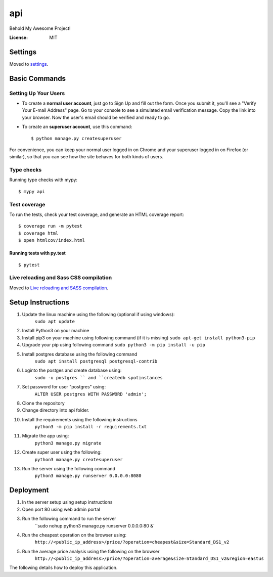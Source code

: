 api
===

Behold My Awesome Project!

.. image:: https://img.shields.io/badge/built%20with-Cookiecutter%20Django-ff69b4.svg?logo=cookiecutter
     :target: https://github.com/pydanny/cookiecutter-django/
     :alt: Built with Cookiecutter Django
.. image:: https://img.shields.io/badge/code%20style-black-000000.svg
     :target: https://github.com/ambv/black
     :alt: Black code style

:License: MIT

Settings
--------

Moved to settings_.

.. _settings: http://cookiecutter-django.readthedocs.io/en/latest/settings.html

Basic Commands
--------------

Setting Up Your Users
^^^^^^^^^^^^^^^^^^^^^

* To create a **normal user account**, just go to Sign Up and fill out the form. Once you submit it, you'll see a "Verify Your E-mail Address" page. Go to your console to see a simulated email verification message. Copy the link into your browser. Now the user's email should be verified and ready to go.

* To create an **superuser account**, use this command::

    $ python manage.py createsuperuser

For convenience, you can keep your normal user logged in on Chrome and your superuser logged in on Firefox (or similar), so that you can see how the site behaves for both kinds of users.

Type checks
^^^^^^^^^^^

Running type checks with mypy:

::

  $ mypy api

Test coverage
^^^^^^^^^^^^^

To run the tests, check your test coverage, and generate an HTML coverage report::

    $ coverage run -m pytest
    $ coverage html
    $ open htmlcov/index.html

Running tests with py.test
~~~~~~~~~~~~~~~~~~~~~~~~~~

::

  $ pytest

Live reloading and Sass CSS compilation
^^^^^^^^^^^^^^^^^^^^^^^^^^^^^^^^^^^^^^^

Moved to `Live reloading and SASS compilation`_.

.. _`Live reloading and SASS compilation`: http://cookiecutter-django.readthedocs.io/en/latest/live-reloading-and-sass-compilation.html


Setup Instructions
------------------------------------------
1.  Update the linux machine using the following (optional if using windows):
     ``sudo apt update``

2.  Install Python3 on your machine
3.  Install pip3 on your machine using following command (if it is missing)
    ``sudo apt-get install python3-pip``
4.  Upgrade your pip using following command
    ``sudo python3 -m pip install -u pip``
5. Install postgres database using the following command 
    ``sudo apt install postgresql postgresql-contrib``
6. Loginto the postges and create database using:
    ``sudo -u postgres `` and ``createdb spotinstances``
7. Set password for user "postgres" using:
     ``ALTER USER postgres WITH PASSWORD 'admin';``
8. Clone the repository
9. Change directory into api folder.
10. Install the requirements using the following instructions
     ``python3 -m pip install -r requirements.txt``
11. Migrate the app using: 
     ``python3 manage.py migrate``
12. Create super user using the following:
     ``python3 manage.py createsuperuser``
13. Run the server using the following command
     ``python3 manage.py runserver 0.0.0.0:8080``

Deployment
----------
1. In the server setup using setup instructions
2. Open port 80 using web admin portal
3. Run the following command to run the server
    ``sudo nohup python3 manage.py runserver 0.0.0.0:80 &`
4. Run the cheapest operation on the browser using:
    ``http://<public_ip_address>/price/?operation=cheapest&size=Standard_DS1_v2``
5. Run the average price analysis using the following on the browser
    ``http://<public_ip_address>/price/?operation=average&size=Standard_DS1_v2&region=eastus``

The following details how to deploy this application.
